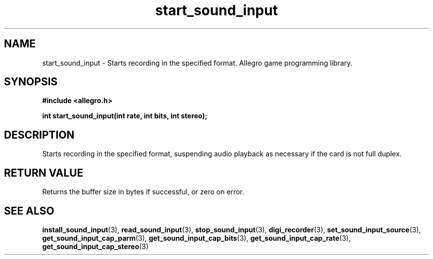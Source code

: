 .\" Generated by the Allegro makedoc utility
.TH start_sound_input 3 "version 4.4.3" "Allegro" "Allegro manual"
.SH NAME
start_sound_input \- Starts recording in the specified format. Allegro game programming library.\&
.SH SYNOPSIS
.B #include <allegro.h>

.sp
.B int start_sound_input(int rate, int bits, int stereo);
.SH DESCRIPTION
Starts recording in the specified format, suspending audio playback as 
necessary if the card is not full duplex.
.SH "RETURN VALUE"
Returns the buffer size in bytes if successful, or zero on error.

.SH SEE ALSO
.BR install_sound_input (3),
.BR read_sound_input (3),
.BR stop_sound_input (3),
.BR digi_recorder (3),
.BR set_sound_input_source (3),
.BR get_sound_input_cap_parm (3),
.BR get_sound_input_cap_bits (3),
.BR get_sound_input_cap_rate (3),
.BR get_sound_input_cap_stereo (3)
